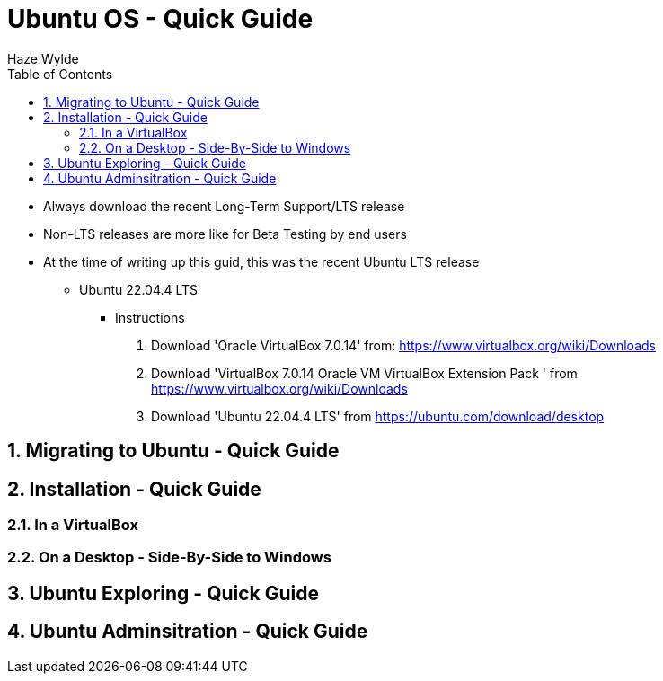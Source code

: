= Ubuntu OS - Quick Guide
Haze Wylde
:toc:
:toclevels: 3
:sectnums: 3
:sectnumlevels: 3
:icons: font
:source-highlighter: rouge

* Always download the recent Long-Term Support/LTS release
* Non-LTS releases are more like for Beta Testing by end users

* At the time of writing up this guid, this was the recent Ubuntu LTS release
** Ubuntu 22.04.4 LTS


- Instructions
. Download 'Oracle VirtualBox 7.0.14' from: https://www.virtualbox.org/wiki/Downloads
. Download 'VirtualBox 7.0.14 Oracle VM VirtualBox Extension Pack
' from https://www.virtualbox.org/wiki/Downloads
. Download 'Ubuntu 22.04.4 LTS' from https://ubuntu.com/download/desktop


== Migrating to Ubuntu - Quick Guide

== Installation - Quick Guide
=== In a VirtualBox
=== On a Desktop - Side-By-Side to Windows


== Ubuntu Exploring - Quick Guide

== Ubuntu Adminsitration - Quick Guide


